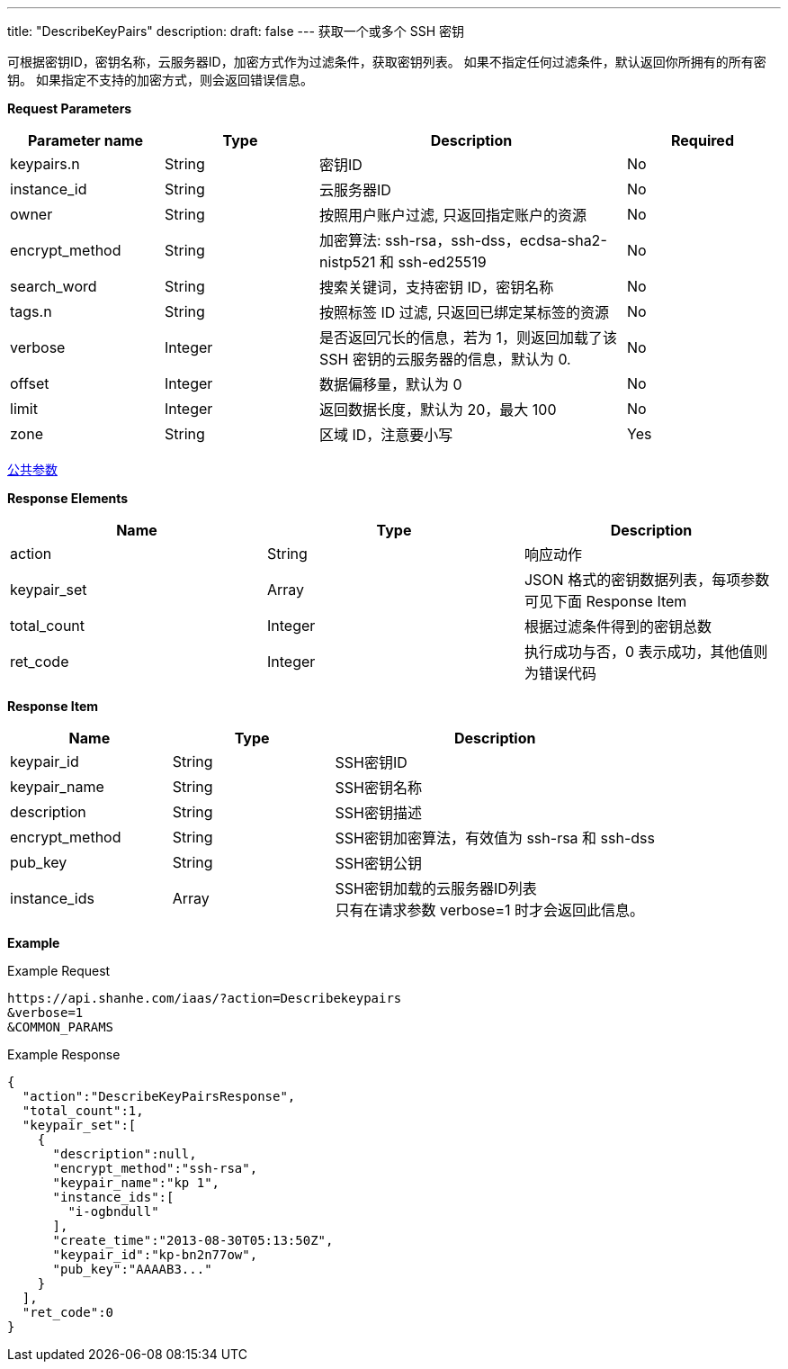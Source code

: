 ---
title: "DescribeKeyPairs"
description: 
draft: false
---
获取一个或多个 SSH 密钥

可根据密钥ID，密钥名称，云服务器ID，加密方式作为过滤条件，获取密钥列表。 如果不指定任何过滤条件，默认返回你所拥有的所有密钥。 如果指定不支持的加密方式，则会返回错误信息。

*Request Parameters*

[option="header",cols="1,1,2,1"]
|===
| Parameter name | Type | Description | Required

| keypairs.n
| String
| 密钥ID
| No

| instance_id
| String
| 云服务器ID
| No

| owner
| String
| 按照用户账户过滤, 只返回指定账户的资源
| No

| encrypt_method
| String
| 加密算法: ssh-rsa，ssh-dss，ecdsa-sha2-nistp521 和 ssh-ed25519
| No

| search_word
| String
| 搜索关键词，支持密钥 ID，密钥名称
| No

| tags.n
| String
| 按照标签 ID 过滤, 只返回已绑定某标签的资源
| No

| verbose
| Integer
| 是否返回冗长的信息，若为 1，则返回加载了该 SSH 密钥的云服务器的信息，默认为 0.
| No

| offset
| Integer
| 数据偏移量，默认为 0
| No

| limit
| Integer
| 返回数据长度，默认为 20，最大 100
| No

| zone
| String
| 区域 ID，注意要小写
| Yes
|===

link:../../../parameters/[公共参数]

*Response Elements*

|===
| Name | Type | Description

| action
| String
| 响应动作

| keypair_set
| Array
| JSON 格式的密钥数据列表，每项参数可见下面 Response Item

| total_count
| Integer
| 根据过滤条件得到的密钥总数

| ret_code
| Integer
| 执行成功与否，0 表示成功，其他值则为错误代码
|===

*Response Item*

[option="header",cols="1,1,2"]
|===
| Name | Type | Description

| keypair_id
| String
| SSH密钥ID

| keypair_name
| String
| SSH密钥名称

| description
| String
| SSH密钥描述

| encrypt_method
| String
| SSH密钥加密算法，有效值为 ssh-rsa 和 ssh-dss

| pub_key
| String
| SSH密钥公钥

| instance_ids
| Array
| SSH密钥加载的云服务器ID列表 +
只有在请求参数 verbose=1 时才会返回此信息。
|===

*Example*

Example Request

----
https://api.shanhe.com/iaas/?action=Describekeypairs
&verbose=1
&COMMON_PARAMS
----

Example Response

----
{
  "action":"DescribeKeyPairsResponse",
  "total_count":1,
  "keypair_set":[
    {
      "description":null,
      "encrypt_method":"ssh-rsa",
      "keypair_name":"kp 1",
      "instance_ids":[
        "i-ogbndull"
      ],
      "create_time":"2013-08-30T05:13:50Z",
      "keypair_id":"kp-bn2n77ow",
      "pub_key":"AAAAB3..."
    }
  ],
  "ret_code":0
}
----
